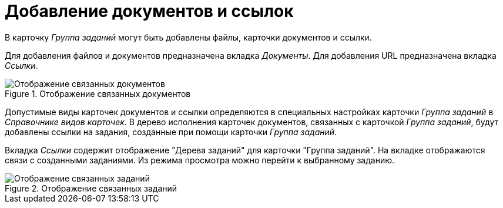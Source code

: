 = Добавление документов и ссылок

В карточку _Группа заданий_ могут быть добавлены файлы, карточки документов и ссылки.

Для добавления файлов и документов предназначена вкладка _Документы_. Для добавления URL предназначена вкладка _Ссылки_.

.Отображение связанных документов
image::task-group-related-docs.png[Отображение связанных документов]

Допустимые виды карточек документов и ссылки определяются в специальных настройках карточки _Группа заданий_ в _Справочнике видов карточек_. В дерево исполнения карточек документов, связанных с карточкой _Группа заданий_, будут добавлены ссылки на задания, созданные при помощи карточки _Группа заданий_.

Вкладка _Ссылки_ содержит отображение "Дерева заданий" для карточки "Группа заданий". На вкладке отображаются связи с созданными заданиями. Из режима просмотра можно перейти к выбранному заданию.

.Отображение связанных заданий
image::task-group-related-tasks.png[Отображение связанных заданий]
